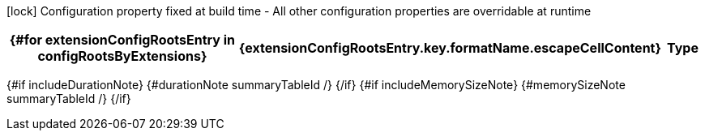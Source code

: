 :summaryTableId: {summaryTableId}
[.configuration-legend]
icon:lock[title=Fixed at build time] Configuration property fixed at build time - All other configuration properties are overridable at runtime
[.configuration-reference{#if searchable}.searchable{/if}, cols="80,.^10,.^10"]
|===
{#for extensionConfigRootsEntry in configRootsByExtensions}

h|{extensionConfigRootsEntry.key.formatName.escapeCellContent}
h|Type
h|Default

{#for configRoot in extensionConfigRootsEntry.value.values}
{#for item in configRoot.items}
{#if !item.deprecated}
{#if item.isSection}
{#configSection configSection=item extension=extensionConfigRootsEntry.key /}

{#else}
{#configProperty configProperty=item extension=extensionConfigRootsEntry.key /}

{/if}
{/if}
{/for}
{/for}
{/for}
|===

{#if includeDurationNote}
{#durationNote summaryTableId /}
{/if}
{#if includeMemorySizeNote}
{#memorySizeNote summaryTableId /}
{/if}

:!summaryTableId: